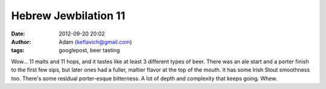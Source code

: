 Hebrew Jewbilation 11
#####################
:date: 2012-09-20 20:02
:author: Adam (keflavich@gmail.com)
:tags: googlepost, beer tasting

Wow... 11 malts and 11 hops, and it tastes like at least 3 different
types of beer. There was an ale start and a porter finish to the first
few sips, but later ones had a fuller, maltier flavor at the top of the
mouth. It has some Irish Stout smoothness too. There's some residual
porter-esque bitterness. A lot of depth and complexity that keeps going.
Whew.
